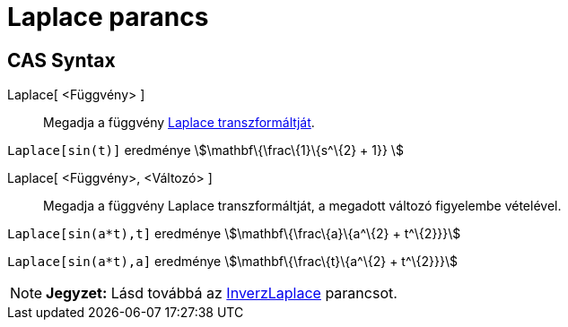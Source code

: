 = Laplace parancs
:page-en: commands/Laplace
ifdef::env-github[:imagesdir: /hu/modules/ROOT/assets/images]

== CAS Syntax

Laplace[ <Függvény> ]::
  Megadja a függvény https://hu.wikipedia.org/wiki/Laplace-transzformáció[Laplace transzformáltját].

[EXAMPLE]
====

`++ Laplace[sin(t)]++` eredménye stem:[\mathbf\{\frac\{1}\{s^\{2} + 1}} ]

====

Laplace[ <Függvény>, <Változó> ]::
  Megadja a függvény Laplace transzformáltját, a megadott változó figyelembe vételével.

[EXAMPLE]
====

`++Laplace[sin(a*t),t]++` eredménye stem:[\mathbf\{\frac\{a}\{a^\{2} + t^\{2}}}]

`++Laplace[sin(a*t),a]++` eredménye stem:[\mathbf\{\frac\{t}\{a^\{2} + t^\{2}}}]

====

[NOTE]
====

*Jegyzet:* Lásd továbbá az xref:/commands/InverzLaplace.adoc[InverzLaplace] parancsot.

====
